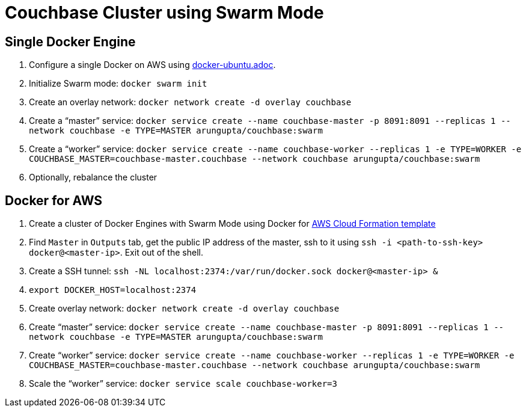= Couchbase Cluster using Swarm Mode

== Single Docker Engine

. Configure a single Docker on AWS using link:docker-ubuntu.adoc[].
. Initialize Swarm mode: `docker swarm init`
. Create an overlay network: `docker network create -d overlay couchbase`
. Create a "`master`" service: `docker service create --name couchbase-master -p 8091:8091 --replicas 1 --network couchbase -e TYPE=MASTER arungupta/couchbase:swarm`
. Create a "`worker`" service: `docker service create --name couchbase-worker --replicas 1 -e TYPE=WORKER -e COUCHBASE_MASTER=couchbase-master.couchbase --network couchbase arungupta/couchbase:swarm`
. Optionally, rebalance the cluster

== Docker for AWS

. Create a cluster of Docker Engines with Swarm Mode using Docker for https://beta.docker.com/docs/deploy/[AWS Cloud Formation template]
. Find `Master` in `Outputs` tab, get the public IP address of the master, ssh to it using `ssh -i <path-to-ssh-key> docker@<master-ip>`. Exit out of the shell.
. Create a SSH tunnel: `ssh -NL localhost:2374:/var/run/docker.sock docker@<master-ip> &`
. `export DOCKER_HOST=localhost:2374`
. Create overlay network: `docker network create -d overlay couchbase`
. Create "`master`" service: `docker service create --name couchbase-master -p 8091:8091 --replicas 1 --network couchbase -e TYPE=MASTER arungupta/couchbase:swarm`
. Create "`worker`" service: `docker service create --name couchbase-worker --replicas 1 -e TYPE=WORKER -e COUCHBASE_MASTER=couchbase-master.couchbase --network couchbase arungupta/couchbase:swarm`
. Scale the "`worker`" service: `docker service scale couchbase-worker=3`


